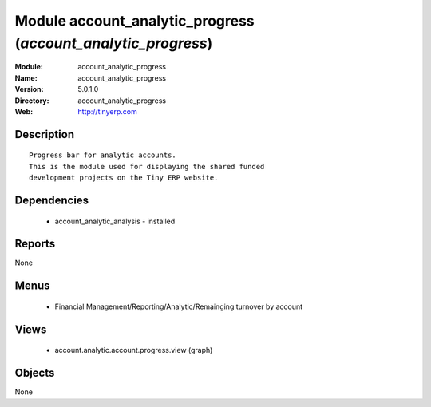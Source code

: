 
Module account_analytic_progress (*account_analytic_progress*)
==============================================================
:Module: account_analytic_progress
:Name: account_analytic_progress
:Version: 5.0.1.0
:Directory: account_analytic_progress
:Web: http://tinyerp.com

Description
-----------

::

  Progress bar for analytic accounts.
  This is the module used for displaying the shared funded
  development projects on the Tiny ERP website.

Dependencies
------------

 * account_analytic_analysis - installed

Reports
-------

None


Menus
-------

 * Financial Management/Reporting/Analytic/Remainging turnover by account

Views
-----

 * account.analytic.account.progress.view (graph)


Objects
-------

None
